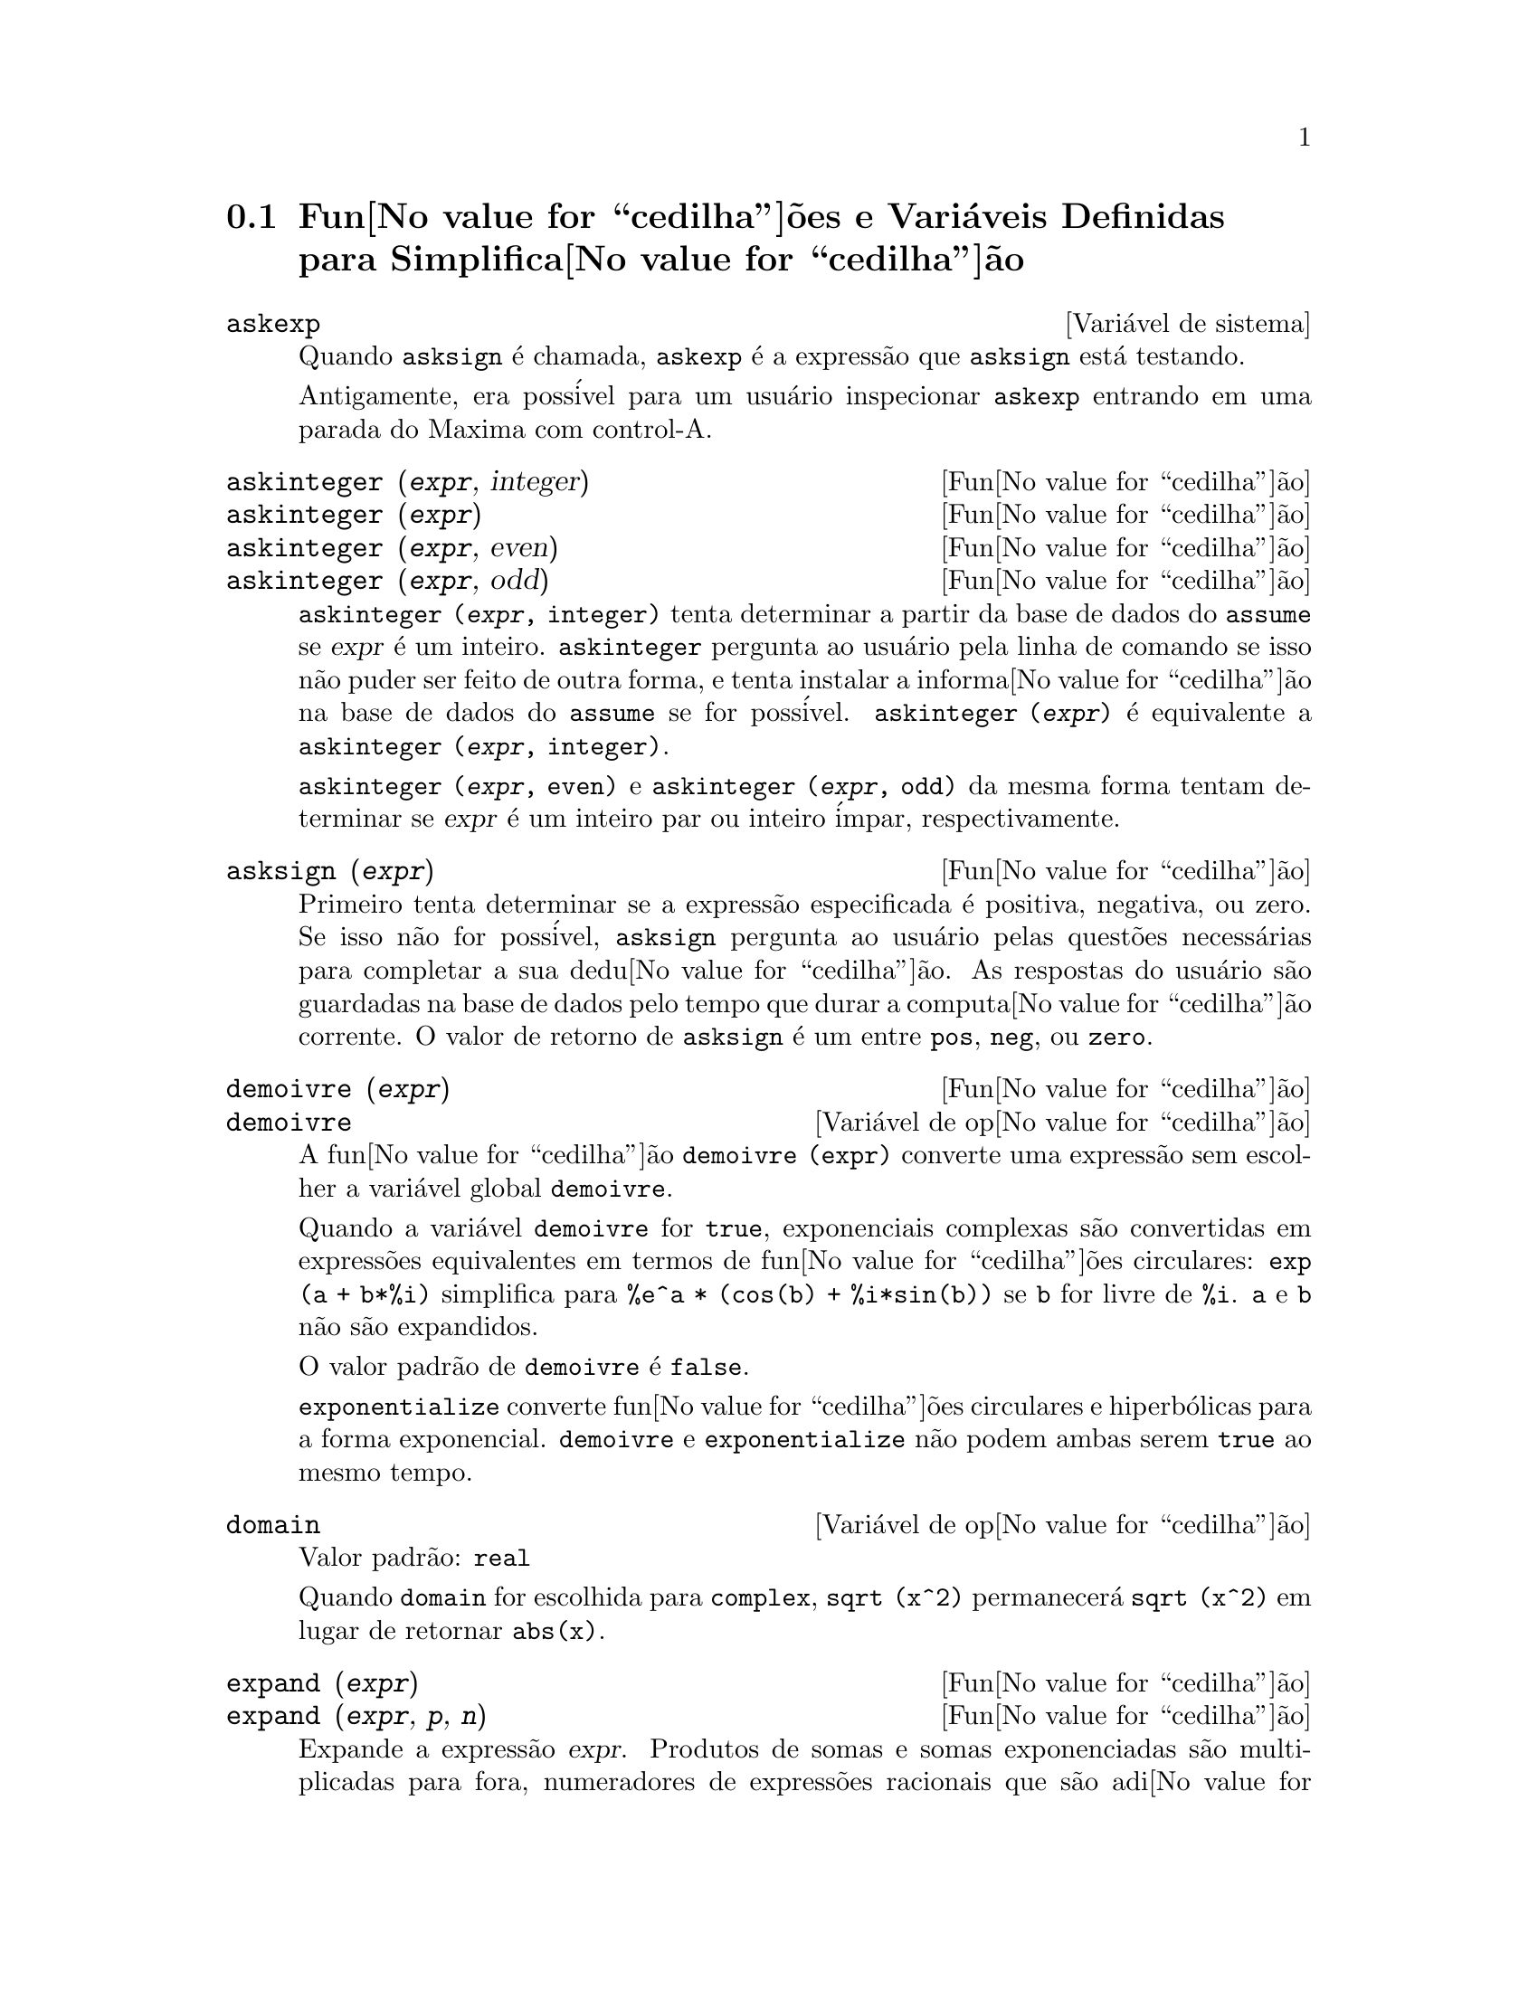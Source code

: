 @c Language: Brazilian Portuguese, Encoding: iso-8859-1
@c /Simplification.texi/1.18/Sat Jun  2 00:13:08 2007/-ko/
@c end concepts Simplification
@iftex
@hyphenation{di-fe-ren-te-men-te}
@end iftex
@menu
* Fun@value{cedilha}@~{o}es e Vari@'{a}veis Definidas para Simplifica@value{cedilha}@~{a}o::  
@end menu

@node Fun@value{cedilha}@~{o}es e Vari@'{a}veis Definidas para Simplifica@value{cedilha}@~{a}o,  , Simplifica@value{cedilha}@~{a}o, Simplifica@value{cedilha}@~{a}o
@section Fun@value{cedilha}@~{o}es e Vari@'{a}veis Definidas para Simplifica@value{cedilha}@~{a}o

@c After studying src/compar.lisp, it appears that askexp would
@c work as advertised, except that it doesn't appear to be possible
@c to open a break prompt with ^A or any other character.
@c What should we do about askexp ???
@defvr {Vari@'{a}vel de sistema} askexp
Quando @code{asksign} @'{e} chamada,
@code{askexp} @'{e} a express@~{a}o que @code{asksign} est@'{a} testando.

Antigamente, era poss@'{i}vel para um usu@'{a}rio inspecionar @code{askexp}
entrando em uma parada do Maxima com control-A.
@end defvr

@c THERE IS PROBABLY MORE TO THE STORY THAN WHAT IS INDICATED HERE ...
@deffn {Fun@value{cedilha}@~{a}o} askinteger (@var{expr}, integer)
@deffnx {Fun@value{cedilha}@~{a}o} askinteger (@var{expr})
@deffnx {Fun@value{cedilha}@~{a}o} askinteger (@var{expr}, even)
@deffnx {Fun@value{cedilha}@~{a}o} askinteger (@var{expr}, odd)

@code{askinteger (@var{expr}, integer)} tenta determinar a partir da base de dados do @code{assume}
se @var{expr} @'{e} um inteiro.
@code{askinteger} pergunta ao usu@'{a}rio pela linha de comando se isso n@~{a}o puder ser feito de outra forma,
@c UMM, askinteger AND asksign DO NOT APPEAR TO HAVE ANY EFFECT ON THE assume DATABASE !!!
e tenta instalar a informa@value{cedilha}@~{a}o na base de dados do @code{assume} se for poss@'{i}vel.
@code{askinteger (@var{expr})} @'{e} equivalente a @code{askinteger (@var{expr}, integer)}.

@code{askinteger (@var{expr}, even)} e @code{askinteger (@var{expr}, odd)}
da mesma forma tentam determinar se @var{expr} @'{e} um inteiro par ou inteiro @'{i}mpar, respectivamente.

@end deffn

@c THERE IS PROBABLY MORE TO THE STORY THAN WHAT IS INDICATED HERE ...
@deffn {Fun@value{cedilha}@~{a}o} asksign (@var{expr})
Primeiro tenta determinar se a express@~{a}o
especificada @'{e} positiva, negativa, ou zero.  Se isso n@~{a}o for poss@'{i}vel, @code{asksign} pergunta ao
usu@'{a}rio pelas quest@~{o}es necess@'{a}rias para completar a sua dedu@value{cedilha}@~{a}o.  As respostas
do usu@'{a}rio s@~{a}o guardadas na base de dados pelo tempo que durar a computa@value{cedilha}@~{a}o
corrente. O valor de retorno de @code{asksign} @'{e} um entre @code{pos}, @code{neg},
ou @code{zero}.

@end deffn

@c NEEDS CLARIFICATION, EXAMPLES
@deffn {Fun@value{cedilha}@~{a}o} demoivre (@var{expr})
@deffnx {Vari@'{a}vel de op@value{cedilha}@~{a}o} demoivre

A fun@value{cedilha}@~{a}o @code{demoivre (expr)} converte uma express@~{a}o
sem escolher a vari@'{a}vel global @code{demoivre}.

Quando a vari@'{a}vel @code{demoivre} for @code{true},
exponenciais complexas s@~{a}o convertidas em express@~{o}es equivalentes em termos de fun@value{cedilha}@~{o}es circulares:
@code{exp (a + b*%i)} simplifica para @code{%e^a * (cos(b) + %i*sin(b))}
se @code{b} for livre de @code{%i}.
@code{a} e @code{b} n@~{a}o s@~{a}o expandidos.

O valor padr@~{a}o de @code{demoivre} @'{e} @code{false}.

@code{exponentialize} converte fun@value{cedilha}@~{o}es circulares e hiperb@'{o}licas para a forma exponencial.
@code{demoivre} e @code{exponentialize} n@~{a}o podem
ambas serem @code{true} ao mesmo tempo.

@end deffn


@defvr {Vari@'{a}vel de op@value{cedilha}@~{a}o} domain
Valor padr@~{a}o: @code{real}

Quando @code{domain} for escolhida para @code{complex}, @code{sqrt (x^2)} permanecer@'{a}
@code{sqrt (x^2)} em lugar de retornar @code{abs(x)}.

@c PRESERVE EDITORIAL COMMENT -- MAY HAVE SOME SIGNIFICANCE NOT YET UNDERSTOOD !!!
@c The notion of a "domain" of simplification is still in its infancy,
@c and controls little more than this at the moment.

@end defvr

@c NEEDS WORK
@deffn {Fun@value{cedilha}@~{a}o} expand (@var{expr})
@deffnx {Fun@value{cedilha}@~{a}o} expand (@var{expr}, @var{p}, @var{n})
Expande a express@~{a}o @var{expr}.
Produtos de somas e somas exponenciadas s@~{a}o
multiplicadas para fora, numeradores de express@~{o}es racionais que s@~{a}o adi@value{cedilha}@~{o}es s@~{a}o
quebradas em suas respectivas parcelas, e multiplica@value{cedilha}@~{a}o (comutativa
e n@~{a}o comutativa) @'{e} distribu@'{i}da sobre a adi@value{cedilha}@~{a}o em todos os n@'{i}veis de
@var{expr}.

Para polin@^{o}mios se pode usar freq@"{u}@^{e}ntemente @code{ratexpand} que possui um
algor@'{i}tmo mais eficiente.

@code{maxnegex} e @code{maxposex} controlam o m@'{a}ximo expoente negativo e
o m@'{a}ximo expoente positivo, respectivamente, que ir@~{a}o expandir.

@code{expand (@var{expr}, @var{p}, @var{n})} expande @var{expr}, 
usando @var{p} para @code{maxposex} e @var{n} para @code{maxnegex}.
Isso @'{e} @'{u}til com o objetivo de expandir partes mas n@~{a}o tudo em uma express@~{a}o.

@code{expon} - o expoente da maior pot@^{e}ncia negativa que @'{e}
automaticamente expandida (independente de chamadas a @code{expand}).  Por Exemplo
se @code{expon} for 4 ent@~{a}o @code{(x+1)^(-5)} n@~{a}o ser@'{a} automaticamente expandido.

@code{expop} - o maior expoente positivo que @'{e} automaticamente
expandido.  Dessa forma @code{(x+1)^3}, quando digitado, ser@'{a} automaticamente expandido
somente se @code{expop} for maior que ou igual a 3.  Se for desejado ter
@code{(x+1)^n} expandido onde @code{n} @'{e} maior que @code{expop} ent@~{a}o executando
@code{expand ((x+1)^n)} trabalhar@'{a} somente se @code{maxposex} n@~{a}o for menor que @code{n}.

O sinalizador @code{expand} usado com @code{ev} causa expans@~{a}o.

O arquivo @file{simplification/facexp.mac}
@c I should really use a macro which expands to something like
@c @uref{file://...,,simplification/facexp.mac}.  But texi2html
@c currently supports @uref only with one argument.
@c Worse, the `file:' scheme is OS and browser dependent.
cont@'{e}m muitas fun@value{cedilha}@~{o}es relacionadas (em particular @code{facsum}, @code{factorfacsum}
e @code{collectterms}, que s@~{a}o chamadas automaticamente) e vari@'{a}veis (@code{nextlayerfactor}
e @code{facsum_combine}) que fornecem ao usu@'{a}rio com a habilidade para estruturar
express@~{o}es por expans@~{a}o controlada.
@c MERGE share/simplification/facexp.usg INTO THIS FILE OR CREATE NEW FILE facexp.texi
Descri@value{cedilha}@~{o}es breves de fun@value{cedilha}@~{a}o est@~{a}o dispon@'{i}vel em @file{simplification/facexp.usg}.
Um arquivo demonstrativo est@'{a} dispon@'{i}vel fazendo @code{demo("facexp")}.

@end deffn

@c NEEDS EXAMPLES
@deffn {Fun@value{cedilha}@~{a}o} expandwrt (@var{expr}, @var{x_1}, ..., @var{x_n})
Expande a express@~{a}o @code{expr} com rela@value{cedilha}@~{a}o @`as 
vari@'{a}veis @var{x_1}, ..., @var{x_n}.
Todos os produtos envolvendo as vari@'{a}veis aparecem explicitamente.  A forma retornada
ser@'{a} livre de produtos de somas de express@~{o}es que n@~{a}o est@~{a}o livres das
vari@'{a}veis.   @var{x_1}, ..., @var{x_n}
podem ser vari@'{a}veis, operadores, ou express@~{o}es.

Por padr@~{a}o, denominadores n@~{a}o s@~{a}o expandidos, mas isso pode ser controlado
atrav@'{e}s do comutador @code{expandwrt_denom}.

Essa fun@value{cedilha}@~{a}o, @code{expandwrt}, n@~{a}o @'{e} automaticamente chamada a partir de
@file{simplification/stopex.mac}.

@end deffn


@defvr {Vari@'{a}vel de op@value{cedilha}@~{a}o} expandwrt_denom
Valor padr@~{a}o: @code{false}

@code{expandwrt_denom} controla o tratamento de express@~{o}es
racionais por @code{expandwrt}.  Se @code{true}, ent@~{a}o ambos o numerador e
o denominador da express@~{a}o ser@~{a}o expandidos conforme os
argumentos de @code{expandwrt}, mas se @code{expandwrt_denom} for @code{false}, ent@~{a}o somente
o numerador ser@'{a} expandido por aquele caminho.

@end defvr

@c NEEDS A STAND-ALONE DESCRIPTION (NOT "IS SIMILAR TO")
@c NEEDS EXAMPLES
@deffn {Fun@value{cedilha}@~{a}o} expandwrt_factored (@var{expr}, @var{x_1}, ..., @var{x_n})
@'{e} similar a @code{expandwrt}, mas trata express@~{o}es que s@~{a}o produtos um tanto quanto diferentemente.
@code{expandwrt_factored} expande somente sobre esses fatores de @code{expr}
que contiverem as vari@'{a}veis @var{x_1}, ..., @var{x_n}.

@c NOT SURE WHY WE SHOULD MENTION THIS HERE
Essa fun@value{cedilha}@~{a}o @'{e} automaticamente chamada a aprtir de @file{simplification/stopex.mac}.

@end deffn


@defvr {Vari@'{a}vel de op@value{cedilha}@~{a}o} expon
Valor padr@~{a}o: 0

@code{expon} @'{e} o expoente da maior pot@^{e}ncia negativa que
@'{e} automaticamente expandido (independente de chamadas a @code{expand}).  Por
exemplo, se @code{expon} for 4 ent@~{a}o @code{(x+1)^(-5)} n@~{a}o ser@'{a} automaticamente
expandido.

@end defvr


@deffn {Fun@value{cedilha}@~{a}o} exponentialize (@var{expr})
@deffnx {Vari@'{a}vel de op@value{cedilha}@~{a}o} exponentialize

A fun@value{cedilha}@~{a}o @code{exponentialize (expr)} converte 
fun@value{cedilha}@~{o}es circulares e hiperb@'{o}licas em @var{expr} para exponenciais,
sem escolher a vari@'{a}vel global @code{exponentialize}.

Quando a vari@'{a}vel @code{exponentialize} for @code{true},
todas as fun@value{cedilha}@~{o}es circulares e hiperb@'{o}licas  s@~{a}o convertidas para a forma exponencial.
O valor padr@~{a}o @'{e} @code{false}.

@code{demoivre} converte exponenciais complexas em fun@value{cedilha}@~{o}es circulares.
@code{exponentialize} e @code{demoivre} n@~{a}o podem
ambas serem @code{true} ao mesmo tempo.

@end deffn

@c NEEDS CLARIFICATION
@c NEEDS EXAMPLES
@defvr {Vari@'{a}vel de op@value{cedilha}@~{a}o} expop
Valor padr@~{a}o: 0

@code{expop} - o maior expoente positivo que @'{e} 
automaticamente expandido.  Dessa forma @code{(x+1)^3}, quando digitado, ser@'{a}
automaticamente expandido somente se @code{expop} for maior que ou igual a 3.  
Se for desejado ter @code{(x+1)^n} expandido onde @code{n} @'{e} maior que 
@code{expop} ent@~{a}o executando @code{expand ((x+1)^n)} trabalhar@'{a} somente se @code{maxposex} n@~{a}o for 
menor que @code{n}.

@end defvr

@c NEEDS EXAMPLES
@defvr {Vari@'{a}vel de op@value{cedilha}@~{a}o} factlim
Valor padr@~{a}o: -1

@code{factlim} especifica o maior fatorial que @'{e}
automaticamente expandido.  Se for -1 ent@~{a}o todos os inteiros s@~{a}o expandidos.

@end defvr

@c NEEDS CLARIFICATION, EXAMPLES
@deffn {Fun@value{cedilha}@~{a}o} intosum (@var{expr})
Move fatores multiplicativos fora de um somat@'{o}rio para dentro.
Se o @'{i}ndice for usado na
express@~{a}o de fora, ent@~{a}o a fun@value{cedilha}@~{a}o tentar@'{a} achar um @'{i}ndice
razo@'{a}vel, o mesmo que @'{e} feito para @code{sumcontract}.  Isso @'{e} essencialmente a
id@'{e}ia inversa da propriedade @code{outative} de somat@'{o}rios, mas note que isso
n@~{a}o remove essa propriedade, somente pula sua verifica@value{cedilha}@~{a}o.

@c WHAT ARE THESE CASES ??
Em alguns casos,
um @code{scanmap (multthru, @var{expr})} pode ser necess@'{a}rio antes de @code{intosum}.

@end deffn

@c NEEDS CLARIFICATION, EXAMPLES
@defvr {Declara@value{cedilha}@~{a}o} lassociative
@code{declare (g, lassociative)} diz ao
simplificador do Maxima que @code{g} @'{e} associativa @`a esquerda.  E.g., @code{g (g (a, b), g (c, d))} ir@'{a}
simplificar para @code{g (g (g (a, b), c), d)}.

@end defvr

@c NEEDS CLARIFICATION, EXAMPLES
@c WHAT'S UP WITH THE QUOTE MARKS ??
@defvr {Declara@value{cedilha}@~{a}o} linear
Uma das propriedades operativas do Maxima.  Para fun@value{cedilha}@~{o}es de uma @'{u}nica vari@'{a}vel @code{f} ent@~{a}o
declarada, a "expans@~{a}o" @code{f(x + y)} retorna @code{f(x) + f(y)},
@code{f(a*x)} retorna @code{a*f(x)} tomando
lugar onde @code{a} for uma "constante".  para fun@value{cedilha}@~{o}es de dois ou mais argumentos,
"linearidade" @'{e} definida para ser como no caso de @code{sum} ou @code{integrate},
i.e., @code{f (a*x + b, x)} retorna @code{a*f(x,x) + b*f(1,x)}
para @code{a} e @code{b} livres de @code{x}.

@code{linear} @'{e} equivalente a @code{additive} e @code{outative}.
Veja tamb@'{e}m @code{opproperties}.

@end defvr

@c NEEDS CLARIFICATION, EXAMPLES
@defvr {Declara@value{cedilha}@~{a}o} mainvar
Voc@^{e} pode declarar vari@'{a}veis para serem @code{mainvar} (vari@'{a}vel principal).  A escala de
ordena@value{cedilha}@~{a}o para @'{a}tomos @'{e} essencialmente: n@'{u}meros < constantes (e.g., @code{%e}, @code{%pi}) <
escalares < outras vari@'{a}veis < mainvars.  E.g., compare @code{expand ((X+Y)^4)}
com @code{(declare (x, mainvar), expand ((x+y)^4))}.  (Nota: Cuidado deve ser
tomado se voc@^{e} eleger o uso desse recurso acima.  E.g., se voc@^{e} subtrair uma
express@~{a}o na qual @code{x} for uma @code{mainvar} de uma na qual @code{x} n@~{a}o seja uma
@code{mainvar}, resimplifica@value{cedilha}@~{a}o e.g. com @code{ev (expr, simp)} pode ser
necess@'{a}ria se for para ocorrer um cancelamento.  Tamb@'{e}m, se voc@^{e} grava uma
express@~{a}o na qual @code{x} @'{e} uma @code{mainvar}, voc@^{e} provavelmente pode tamb@'{e}m gravar @code{x}.)

@end defvr

@c NEEDS EXAMPLES
@defvr {Vari@'{a}vel de op@value{cedilha}@~{a}o} maxapplydepth
Valor padr@~{a}o: 10000

@code{maxapplydepth} @'{e} a m@'{a}xima defini@value{cedilha}@~{a}o para a qual @code{apply1}
e @code{apply2} ir@~{a}o pesquisar.

@end defvr

@c NEEDS EXAMPLES
@defvr {Vari@'{a}vel de op@value{cedilha}@~{a}o} maxapplyheight
Valor padr@~{a}o: 10000

@code{maxapplyheight} @'{e} a eleva@value{cedilha}@~{a}o m@'{a}xima a qual @code{applyb1}
ir@'{a} alcan@value{cedilha}ar antes de abandonar.

@end defvr

@c NEEDS EXAMPLES
@defvr {Vari@'{a}vel de op@value{cedilha}@~{a}o} maxnegex
Valor padr@~{a}o: 1000

@code{maxnegex} @'{e} o maior expoente negativo que ser@'{a}
expandido pelo comando @code{expand} (veja tamb@'{e}m @code{maxposex}).

@end defvr

@c NEEDS EXAMPLES
@defvr {Vari@'{a}vel de op@value{cedilha}@~{a}o} maxposex
Valor padr@~{a}o: 1000

@code{maxposex} @'{e} o maior expoente que ser@'{a}
expandido com o comando @code{expand} (veja tamb@'{e}m @code{maxnegex}).

@end defvr

@c NEEDS EXAMPLES
@defvr {Declara@value{cedilha}@~{a}o} multiplicative
@code{declare (f, multiplicative)} diz ao simplificador do Maxima que @code{f} @'{e} multiplicativa.

@enumerate
@item
Se @code{f} for uma fun@value{cedilha}@~{a}o de uma @'{u}nica vari@'{a}vel, sempre que o simplificador encontrar @code{f} aplicada
a um produto, @code{f} distribue sobre aquele produto.  E.g., @code{f(x*y)}
simplifica para @code{f(x)*f(y)}.
@item
Se @code{f} @'{e} uma fun@value{cedilha}@~{a}o de 2 ou mais argumentos, multiplicatividade @'{e}
definida como multiplicatividade no primeiro argumento para @code{f}, e.g.,
@code{f (g(x) * h(x), x)} simplifica para @code{f (g(x) ,x) * f (h(x), x)}.
@end enumerate

Essa simplifica@value{cedilha}@~{a}o n@~{a}o ocorre quando @code{f} @'{e} aplicada a express@~{o}es da
forma @code{product (x[i], i, m, n)}.

@end defvr

@c NEEDS CLARIFICATION, EXAMPLES
@defvr {Vari@'{a}vel de op@value{cedilha}@~{a}o} negdistrib
Valor padr@~{a}o: @code{true}

Quando @code{negdistrib} for @code{true}, -1 distribue
sobre uma express@~{a}o.  E.g., @code{-(x + y)} transforma-se em @code{- y - x}.  Mudando o valor de @code{negdistrib} para @code{false}
permitir@'{a} que @code{- (x + y)} seja mostrado como foi escrito.  Isso algumas vezes @'{e} @'{u}til
mas seja muito cuidadoso: como o sinalizador @code{simp}, isso @'{e} um sinalizador que voc@^{e} pode n@~{a}o
querer escolher para @code{false} como algo natural ou necess@'{a}rio com excess@~{a}o
de usar localmente no seu Maxima.

@end defvr

@c NEEDS CLARIFICATION, EXAMPLES
@defvr {Vari@'{a}vel de op@value{cedilha}@~{a}o} negsumdispflag
Valor padr@~{a}o: @code{true}

Quando @code{negsumdispflag} for @code{true}, @code{x - y} @'{e} mostrado como @code{x - y}
em lugar de como @code{- y + x}.  Escolhendo isso para @code{false} faz com que a verifica@value{cedilha}@~{a}o especial em
visualiza@value{cedilha}@~{a}o para a diferen@value{cedilha}a das duas express@~{o}es n@~{a}o seja conclu@'{i}da.  Uma
aplica@value{cedilha}@~{a}o @'{e} que dessa forma @code{a + %i*b} e @code{a - %i*b} podem ambos serem mostrados pelo
mesmo caminho.

@end defvr

@c NEEDS CLARIFICATION, EXAMPLES
@c NEED TO MENTION THIS IS AN evflag
@defvr {S@'{i}mbolo especial} noeval
@code{noeval} suprime a fase de avalia@value{cedilha}@~{a}o de @code{ev}.  Isso @'{e} @'{u}til em
conjun@value{cedilha}@~{a}o com outros comutadores e para fazer com que express@~{o}es      
sejam resimplificadas sem serem reavaliadas.

@end defvr

@c NEEDS CLARIFICATION, EXAMPLES
@defvr {Declara@value{cedilha}@~{a}o} noun
@code{noun} @'{e} uma das op@value{cedilha}@~{o}es do comando @code{declare}.  Essa op@value{cedilha}@~{a}o faz com que um
fun@value{cedilha}@~{a}o seja declarada como "noun" (substantivo), significando que ela n@~{a}o deve ser avaliada
automaticamente.

@end defvr

@c NEEDS CLARIFICATION, EXAMPLES
@defvr {Vari@'{a}vel de op@value{cedilha}@~{a}o} noundisp
Valor padr@~{a}o: @code{false}

Quando @code{noundisp} for @code{true}, substantivos (nouns) s@~{a}o mostrados com
um ap@'{o}strofo.  Esse comutador @'{e} sempre @code{true} quando mostrando defini@value{cedilha}@~{o}es de
fun@value{cedilha}@~{a}o.

@end defvr

@c NEEDS CLARIFICATION, EXAMPLES
@defvr {S@'{i}mbolo especial} nouns
@code{nouns} @'{e} um @code{evflag} (sinalizador de avalia@value{cedilha}@~{a}o). Quando usado como uma op@value{cedilha}@~{a}o para o comando @code{ev},
@code{nouns} converte todas as
formas substantivas ("noun") que ocorrem na express@~{a}o que est@'{a} sendo avaliada para verbos ("verbs"), i.e.,
avalia essas express@~{o}es.  Veja tamb@'{e}m @code{noun}, @code{nounify}, @code{verb}, e @code{verbify}.

@end defvr

@c NEEDS CLARIFICATION, EXAMPLES
@c WHAT ARE THE FUNCTIONS WHICH ARE EVALUATED IN FLOATING POINT ??
@c WHAT IS A "NUMERVAL" ?? (SOMETHING DIFFERENT FROM A NUMERIC VALUE ??)
@c NEED TO MENTION THIS IS AN evflag
@defvr {S@'{i}mbolo especial} numer
@code{numer} faz com que algumas fun@value{cedilha}@~{o}es matem@'{a}ticas (incluindo exponencia@value{cedilha}@~{a}o)
com argumentos num@'{e}ricos sejam avaliados em ponto flutuante. Isso faz com que
vari@'{a}veis em @code{expr} @`as quais tenham sido dados valores num@'{e}ricos a elas sejam substitu@'{i}das pelos
seus valores correspondentes.  @code{numer} tamb@'{e}m escolhe o sinalizador @code{float} para @code{on}.

@end defvr


@c NEEDS CLARIFICATION, EXAMPLES
@c HOW TO FIND ALL VARIABLES WHICH HAVE NUMERVALS ??
@deffn {Fun@value{cedilha}@~{a}o} numerval (@var{x_1}, @var{expr_1}, ..., @var{var_n}, @var{expr_n})
Declara as vari@'{a}veis @code{x_1}, ..., @var{x_n} para terem
valores num@'{e}ricos iguais a @code{expr_1}, ..., @code{expr_n}.
O valor num@'{e}rico @'{e} avaliado e substituido para a vari@'{a}vel
em quaisquer express@~{o}es na qual a vari@'{a}vel ocorra se o sinalizador @code{numer} for
@code{true}. Veja tamb@'{e}m @code{ev}.

As express@~{o}es @code{expr_1}, ..., @code{expr_n} podem ser quaisquer express@~{o}es,
n@~{a}o necessariamente num@'{e}ricas.
@end deffn


@defvr {Vari@'{a}vel de sistema} opproperties

@code{opproperties} @'{e} a lista de propriedades de operadores especiais reconhecidas pelo
simplificador do Maxima:
@code{linear}, @code{additive}, @code{multiplicative}, @code{outative} (veja logo abaixo), @code{evenfun},
@code{oddfun}, @code{commutative}, @code{symmetric}, @code{antisymmetric}, @code{nary}, 
@code{lassociative}, @code{rassociative}.

@end defvr


@c NEEDS CLARIFICATION, EXAMPLES
@defvr {Vari@'{a}vel de op@value{cedilha}@~{a}o} opsubst
Valor padr@~{a}o: @code{true}

Quando @code{opsubst} for @code{false}, @code{subst} n@~{a}o tenta
substituir dentro de um operador de uma express@~{a}o.  E.g., 
@code{(opsubst: false, subst (x^2, r, r+r[0]))} ir@'{a} trabalhar.

@end defvr

@c NEEDS EXAMPLES
@defvr {Declara@value{cedilha}@~{a}o} outative
@code{declare (f, outative)} diz ao simplificador do Maxima que fatores constantes
no argumento de @code{f} podem ser puxados para fora.

@enumerate
@item
Se @code{f} for uma fun@value{cedilha}@~{a}o de uma @'{u}nica vari@'{a}vel, sempre que o simplificador encontrar @code{f} aplicada
a um produto, aquele produto ser@'{a} particionado em fatores que s@~{a}o
constantes e fatores que n@~{a}o s@~{a}o e os fatores constantes ser@~{a}o
puxados para fora.  E.g., @code{f(a*x)} simplificar@'{a} para @code{a*f(x)} onde @code{a} @'{e} uma
constante.  Fatores de constantes n@~{a}o at@^{o}micas n@~{a}o ser@~{a}o puxados para fora.
@item
Se @code{f} for uma fun@value{cedilha}@~{a}o de 2 ou mais argumentos, a coloca@value{cedilha}@~{a}o para fora @'{e} definida
como no caso de @code{sum} ou @code{integrate}, i.e., @code{f (a*g(x), x)} ir@'{a} simplificar
para @code{a * f(g(x), x)} sendo @code{a} livre de @code{x}.
@end enumerate

@code{sum}, @code{integrate}, e @code{limit} s@~{a}o todas @code{outative}.

@end defvr

@c NEEDS EXAMPLES
@defvr {Declara@value{cedilha}@~{a}o} posfun
@code{declare (f, posfun)} declara @code{f} para ser uma fun@value{cedilha}@~{a}o positiva.
@code{is (f(x) > 0)} retorna @code{true}.

@end defvr

@deffn {Fun@value{cedilha}@~{a}o} radcan (@var{expr})
Simplifica @var{expr}, que pode conter logar@'{i}tmos, exponenciais, e
radicais, convertendo essa express@~{a}o em uma forma que @'{e} can@^{o}nica sobre uma ampla
classe de express@~{o}es e uma dada ordena@value{cedilha}@~{a}o de vari@'{a}veis; isto @'{e}, todas
formas funcionalmente equivalentes s@~{a}o mapeadas em uma @'{u}nica forma.  Para uma
classe um tanto quanto ampla de express@~{o}es, @code{radcan} produz uma forma regular.
Duas express@~{o}es equivalentes nessa classe n@~{a}o possuem necess@'{a}riamente a
mesma apar@^{e}ncia, mas suas diferen@value{cedilha}as podem ser simplificadas por @code{radcan} para
zero.

Para algumas express@~{o}es @code{radcan} @'{e} que consome inteiramente o tempo.  Esse
@'{e} o custo de explorar certos relacionamentos entre os componentes da
express@~{a}o para simplifica@value{cedilha}@~{o}es baseadas sobre fatora@value{cedilha}@~{a}o e
expans@~{o}es de fra@value{cedilha}@~{a}o-parcial de expoentes.  

@c %e_to_numlog NEEDS ITS OWN @defvar !!!
@c DOESN'T APPEAR TO AFFECT radcan !!!
Quando @code{%e_to_numlog} for @code{true}, 
@code{%e^(r*log(expr))} simplifica para @code{expr^r} se @code{r} for um n@'{u}mero racional.

Quando @code{radexpand} for @code{false}, certas transforma@value{cedilha}@~{o}es s@~{a}o inibidas.
@code{radcan (sqrt (1-x))} permanece @code{sqrt (1-x)}
e n@~{a}o @'{e} simplificada para @code{%i sqrt (x-1)}. 
@code{radcan (sqrt (x^2 - 2*x + 11))} permanece @code{sqrt (x^2 - 2*x + 1)}
e n@~{a}o @'{e} simplificada para @code{x - 1}.

@c MERGE EXAMPLES INTO THIS FILE
@code{example (radcan)} mostra alguns exemplos.

@end deffn

@c NEEDS CLARIFICATION, EXAMPLES
@defvr {Vari@'{a}vel de op@value{cedilha}@~{a}o} radexpand
Valor padr@~{a}o: @code{true}

@code{radexpand} controla algumas simplifica@value{cedilha}@~{o}es de radicais.

Quando @code{radexpand} for @code{all}, faz com que n-@'{e}simas ra@'{i}zes de
fatores de um produto que s@~{a}o pot@^{e}ncias de n sejam puxados para fora do
radical.  E.g. Se @code{radexpand} for @code{all}, @code{sqrt (16*x^2)} simplifica para @code{4*x}.

@c EXPRESS SIMPLIFICATON RULES IN GENERAL CASE, NOT SPECIAL CASE
Mais particularmente, considere @code{sqrt (x^2)}.
@itemize @bullet
@item
Se @code{radexpand} for @code{all} or @code{assume (x > 0)} tiver sido executado, 
@code{sqrt(x^2)} simplifica para @code{x}.
@item
Se @code{radexpand} for @code{true} e @code{domain} for @code{real} (isso @'{e} o padr@~{a}o), 
@code{sqrt(x^2)} simplifica para @code{abs(x)}.
@item
Se @code{radexpand} for @code{false}, ou @code{radexpand} for @code{true} e @code{domain} for @code{complex}, 
@code{sqrt(x^2)} n@~{a}o @'{e} simplificado.
@end itemize

@c CORRECT STATEMENT HERE ???
Note que @code{domain} somente interessa quando @code{radexpand} for @code{true}.

@end defvr


@defvr {Vari@'{a}vel de op@value{cedilha}@~{a}o} radsubstflag
Valor padr@~{a}o: @code{false}

@code{radsubstflag}, se @code{true}, permite a @code{ratsubst} fazer
substitui@value{cedilha}@~{o}es tais como @code{u} por @code{sqrt (x)} em @code{x}.

@end defvr

@c NEEDS CLARIFICATION, EXAMPLES
@defvr {Declara@value{cedilha}@~{a}o} rassociative
@code{declare (g, rassociative)} diz ao simplificador do
Maxima que @code{g} @'{e} associativa @`a direita.  E.g.,
@code{g(g(a, b), g(c, d))} simplifica para @code{g(a, g(b, g(c, d)))}.

@end defvr

@c NEEDS CLARIFICATION, EXAMPLES
@deffn {Fun@value{cedilha}@~{a}o} scsimp (@var{expr}, @var{rule_1}, ..., @var{rule_n})
Simplifica@value{cedilha}@~{a}o Seq@"{u}@^{e}ncial Comparativa (m@'{e}todo devido a Stoute).
@code{scsimp} tenta simplificar @var{expr}
conforme as regras @var{rule_1}, ..., @var{rule_n}.
Se uma express@~{a}o pequena for obtida, o processo
repete-se.  De outra forma ap@'{o}s todas as simplifica@value{cedilha}@~{o}es serem tentadas, @code{scsimp} retorna
a resposta original.

@c MERGE EXAMPLES INTO THIS FILE
@code{example (scsimp)} mostra alguns exemplos.

@end deffn

@c NEEDS CLARIFICATION, EXAMPLES
@defvr {Vari@'{a}vel de op@value{cedilha}@~{a}o} simpsum
Valor padr@~{a}o: @code{false}

Quando @code{simpsum} for @code{true}, o resultado de uma @code{sum} @'{e}
simplificado.  Essa simplifica@value{cedilha}@~{a}o pode algumas vezes estar apta a produzir uma
forma fechada.  Se @code{simpsum} for @code{false} ou se a forma com ap@'{o}strofo @code{'sum} for usada, o valor @'{e} uma
forma substantiva aditiva que @'{e} uma representa@value{cedilha}@~{a}o da nota@value{cedilha}@~{a}o sigma usada em
matem@'{a}tica.

@end defvr

@c NEEDS CLARIFICATION, EXAMPLES
@deffn {Fun@value{cedilha}@~{a}o} sumcontract (@var{expr})
Combina todas as parcelas de um somat@'{o}rio que possuem
limites superiores e inferiores que diferem por constantes. O resultado @'{e} uma
express@~{a}o contendo um somat@'{o}rio para cada escolha de cada tais somat@'{o}rios
adicionados a todos os termos extras apropriados que tiveram de ser extra@'{i}dos para a forma
dessa adi@value{cedilha}@~{a}o.  @code{sumcontract} combina todas as somas compat@'{i}veis e usa os
indices de uma as somas se puder, e ent@~{a}o tenta formar um
@'{i}ndice razo@'{a}vel se n@~{a}o for usar qualquer dos fornecidos.

@c WHEN IS intosum NECESSARY BEFORE sumcontract ??
Isso pode ser necess@'{a}rio fazer um @code{intosum (@var{expr})} antes de @code{sumcontract}.

@end deffn


@defvr {Vari@'{a}vel de op@value{cedilha}@~{a}o} sumexpand
Valor padr@~{a}o: @code{false}

Quando @code{sumexpand} for @code{true}, produtos de somas e
somas exponeciadas simplificam para somas aninhadas.

Veja tamb@'{e}m @code{cauchysum}.

Exemplos:

@example
(%i1) sumexpand: true$
(%i2) sum (f (i), i, 0, m) * sum (g (j), j, 0, n);
                     m      n
                    ====   ====
                    \      \
(%o2)                >      >     f(i1) g(i2)
                    /      /
                    ====   ====
                    i1 = 0 i2 = 0
(%i3) sum (f (i), i, 0, m)^2;
                     m      m
                    ====   ====
                    \      \
(%o3)                >      >     f(i3) f(i4)
                    /      /
                    ====   ====
                    i3 = 0 i4 = 0
@end example

@end defvr

@defvr {Vari@'{a}vel de op@value{cedilha}@~{a}o} sumsplitfact
Valor padr@~{a}o: @code{true}

Quando @code{sumsplitfact} for @code{false},
@c "IS APPLIED" -- UNDER WHAT CIRCUMSTANCES EXACTLY ??
@code{minfactorial} @'{e} aplicado ap@'{o}s um @code{factcomb}.

@end defvr

@c NEEDS CLARIFICATION, EXAMPLES
@defvr {Declara@value{cedilha}@~{a}o} symmetric
@code{declare (h, symmetric)} diz ao simplificador
do Maxima que @code{h} @'{e} uma fun@value{cedilha}@~{a}o sim@'{e}trica.  E.g., @code{h (x, z, y)} 
simplifica para @code{h (x, y, z)}.

@code{commutative} @'{e} sin@^{o}nimo de @code{symmetric}.

@end defvr


@deffn {Fun@value{cedilha}@~{a}o} unknown (@var{expr})
Retorna @code{true} se e somente se @var{expr} cont@'{e}m um operador ou fun@value{cedilha}@~{a}o
n@~{a}o reconhecida pelo simplificador do Maxima.

@end deffn
